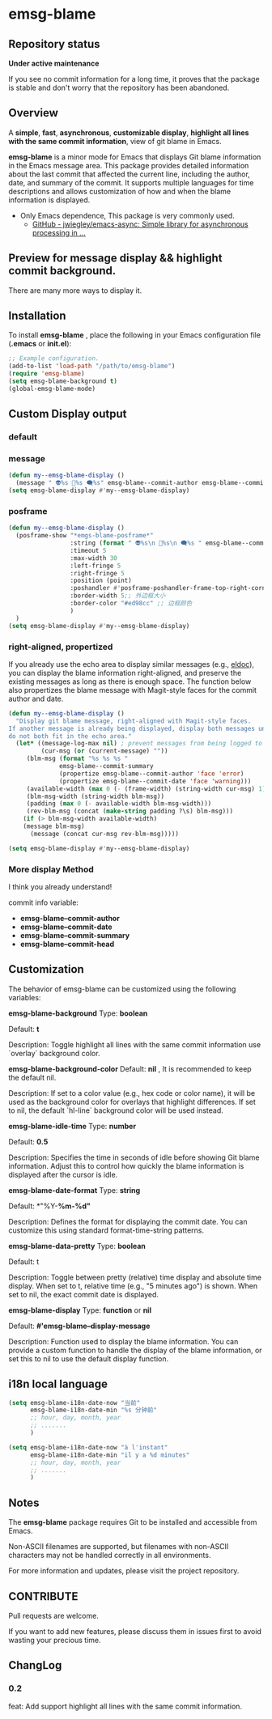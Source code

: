 # -*- coding: utf-8; -*-
* emsg-blame

** Repository status
 *Under active maintenance*
 
 If you see no commit information for a long time, it proves that the package is stable and don't worry that the repository has been abandoned.

** Overview
A *simple*, *fast*, *asynchronous*, *customizable display*, *highlight all lines with the same commit information*, view of git blame in Emacs.

*emsg-blame* is a minor mode for Emacs that displays Git blame information in the Emacs message area. This package provides detailed information about the last commit that affected the current line, including the author, date, and summary of the commit. It supports multiple languages for time descriptions and allows customization of how and when the blame information is displayed.

- Only Emacs dependence, This package is very commonly used.
  - [[https://github.com/jwiegley/emacs-async][GitHub - jwiegley/emacs-async: Simple library for asynchronous processing in ...]]

** Preview for message display && highlight commit background.
There are many more ways to display it.
[[./attach/preview.gif]]

** Installation

To install *emsg-blame* , place the following in your Emacs configuration file (*.emacs* or *init.el*):
#+begin_src emacs-lisp :tangle yes
;; Example configuration.
(add-to-list 'load-path "/path/to/emsg-blame")
(require 'emsg-blame)
(setq emsg-blame-background t)
(global-emsg-blame-mode)
#+end_src

** Custom Display output
*** default
[[file:./attach/README/20240907_142428.png]]

*** message
#+begin_src emacs-lisp :tangle yes
(defun my--emsg-blame-display ()
  (message " 👽%s 📅%s 🗨️%s" emsg-blame--commit-author emsg-blame--commit-date emsg-blame--commit-summary))
(setq emsg-blame-display #'my--emsg-blame-display)
#+end_src
[[file:./attach/README//20240907_125302.png]]

*** posframe
#+begin_src emacs-lisp :tangle yes
(defun my--emsg-blame-display ()
  (posframe-show "*emgs-blame-posframe*"
                 :string (format " 👽%s\n 📅%s\n 🗨️%s " emsg-blame--commit-author emsg-blame--commit-date emsg-blame--commit-summary)
                 :timeout 5
                 :max-width 30
                 :left-fringe 5
                 :right-fringe 5
                 :position (point)
                 :poshandler #'posframe-poshandler-frame-top-right-corner
                 :border-width 5;; 外边框大小
                 :border-color "#ed98cc" ;; 边框颜色
                 )
  )
(setq emsg-blame-display #'my--emsg-blame-display)
#+end_src
[[file:./attach/README/20240907_142546.png]]

*** right-aligned, propertized

If you already use the echo area to display similar messages (e.g., [[https://elpa.gnu.org/packages/eldoc.html][eldoc]]), you can display the blame information right-aligned, and preserve the existing messages as long as there is enough space. The function below also propertizes the blame message with Magit-style faces for the commit author and date.

#+begin_src emacs-lisp
(defun my--emsg-blame-display ()
  "Display git blame message, right-aligned with Magit-style faces.
If another message is already being displayed, display both messages unless they
do not both fit in the echo area."
  (let* ((message-log-max nil) ; prevent messages from being logged to *Messages*
         (cur-msg (or (current-message) ""))
	 (blm-msg (format "%s %s %s "
			  emsg-blame--commit-summary
			  (propertize emsg-blame--commit-author 'face 'error)
			  (propertize emsg-blame--commit-date 'face 'warning)))
	 (available-width (max 0 (- (frame-width) (string-width cur-msg) 1)))
	 (blm-msg-width (string-width blm-msg))
	 (padding (max 0 (- available-width blm-msg-width)))
	 (rev-blm-msg (concat (make-string padding ?\s) blm-msg)))
    (if (> blm-msg-width available-width)
	(message blm-msg)
      (message (concat cur-msg rev-blm-msg)))))

(setq emsg-blame-display #'my--emsg-blame-display)
#+end_src

[[file:./attach/README/20240909_091135.png]]

*** More display Method
I think you already understand!

commit info variable:
- *emsg-blame--commit-author*
- *emsg-blame--commit-date*
- *emsg-blame--commit-summary*
- *emsg-blame--commit-head*

** Customization

The behavior of emsg-blame can be customized using the following variables:

    *emsg-blame-background*
       Type: *boolean*

       Default: *t*

       Description: Toggle highlight all lines with the same commit information use `overlay` background color.
       
    *emsg-blame-background-color*
        Default: *nil* , It is recommended to keep the default nil.
        
        Description: If set to a color value (e.g., hex code or color name), it will be used as the background color for overlays that highlight differences. If set to nil, the default `hl-line` background color will be used instead.
        
    *emsg-blame-idle-time*
        Type: *number*
        
        Default: *0.5*
        
        Description: Specifies the time in seconds of idle before showing Git blame information. Adjust this to control how quickly the blame information is displayed after the cursor is idle.

    *emsg-blame-date-format*
        Type: *string*
        
        Default: *"%Y-*%m-%d"*
        
        Description: Defines the format for displaying the commit date. You can customize this using standard format-time-string patterns.

    *emsg-blame-data-pretty*
        Type: *boolean*
        
        Default: t
        
        Description: Toggle between pretty (relative) time display and absolute time display. When set to t, relative time (e.g., "5 minutes ago") is shown. When set to nil, the exact commit date is displayed.

    *emsg-blame-display*
        Type: *function* or *nil*
        
        Default: *#'emsg-blame--display-message*
        
        Description: Function used to display the blame information. You can provide a custom function to handle the display of the blame information, or set this to nil to use the default display function.

** i18n local language
#+begin_src emacs-lisp :tangle yes
(setq emsg-blame-i18n-date-now "当前"
      emsg-blame-i18n-date-min "%s 分钟前"
      ;; hour, day, month, year
      ;; .......
      )
#+end_src
[[file:./attach/README/20240907_141309.png]]
#+begin_src emacs-lisp :tangle yes
(setq emsg-blame-i18n-date-now "à l'instant"
      emsg-blame-i18n-date-min "il y a %d minutes"
      ;; hour, day, month, year
      ;; .......
      )
#+end_src
[[file:./attach/README/20240907_141415.png]]

** Notes

    The *emsg-blame* package requires Git to be installed and accessible from Emacs.
    
    Non-ASCII filenames are supported, but filenames with non-ASCII characters may not be handled correctly in all environments.

For more information and updates, please visit the project repository.

** CONTRIBUTE
Pull requests are welcome.

If you want to add new features, please discuss them in issues first to avoid wasting your precious time.

** ChangLog
*** 0.2
feat: Add support highlight all lines with the same commit information.
